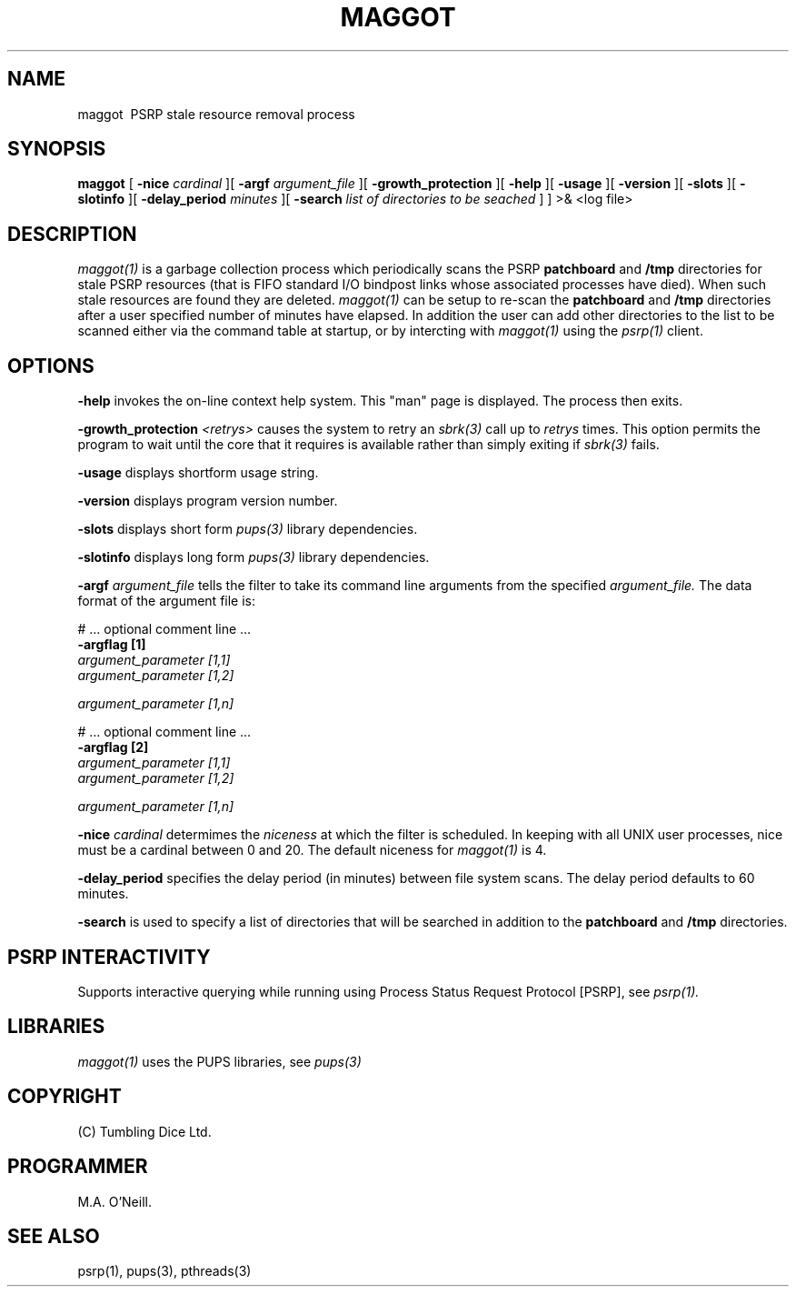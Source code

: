 .TH MAGGOT 1 "16th April 2015" "PUPSP3 commands" "PUPSP3 commands"
.SH NAME
.br

maggot \ PSRP stale resource removal process
.SH SYNOPSIS
.B maggot 
[
.B -nice
.I cardinal
][
.B -argf
.I argument_file
][
.B -growth_protection
][
.B -help
][
.B -usage
][
.B -version
][
.B -slots
][
.B -slotinfo
][
.B -delay_period
.I minutes
][
.B -search
.I list of directories to be seached
]
]
>& <log file>
.br

.SH DESCRIPTION
.I maggot(1)
is a garbage collection process which periodically scans the PSRP
.B patchboard
and
.B /tmp
directories for stale PSRP resources (that is FIFO standard I/O bindpost links whose
associated processes have died). When such stale resources are found they are deleted.
.I maggot(1)
can be setup to re-scan the
.B patchboard
and
.B /tmp
directories after a user specified number of minutes have elapsed. In addition the user can add
other directories to the list to be scanned either via the command table at startup, or by
intercting with
.I maggot(1)
using the
.I psrp(1)
client.
.br


.SH OPTIONS
 
.B -help
invokes the on-line context help system. This
"man" page is displayed. The process then exits.
.br

.B -growth_protection
.I <retrys>
causes the system to retry an
.I sbrk(3)
call up to
.I retrys
times. This option permits the program to wait until the core that it requires
is available rather than simply exiting if
.I sbrk(3)
fails.
.br

.B -usage
displays shortform usage string.
.br

.B -version
displays program version number.
.br

.B -slots
displays short form
.I pups(3)
library dependencies.
.br

.B -slotinfo
displays long form
.I pups(3)
library dependencies.
.br

.B -argf
.I argument_file
tells the filter to take its command line arguments from the specified
.I argument_file.
The data format of the argument file is:
.br

#  ... optional comment line ...
.br
.B -argflag           [1]
.br
.I argument_parameter [1,1]
.br
.I argument_parameter [1,2]
.br

.I argument_parameter [1,n]
.br

# ... optional comment line ...
.br
.B -argflag           [2]
.br
.I argument_parameter [1,1]
.br
.I argument_parameter [1,2]
.br

.I argument_parameter [1,n]
.br
 
.B -nice
.I cardinal
determimes the
.I niceness
at which the filter is scheduled. In keeping with all UNIX user processes, nice
must be a cardinal between 0 and 20. The default niceness for
.I maggot(1)
is 4.
.br

.B -delay_period
specifies the delay period (in minutes) between file system scans.
The delay period defaults to 60 minutes.
.br

.B -search
is used to specify a list of directories that will be searched in addition to
the
.B patchboard
and
.B /tmp
directories.
.br

.SH PSRP INTERACTIVITY
Supports interactive querying while running using Process Status Request Protocol [PSRP], see
.I psrp(1).
.br         

.SH LIBRARIES
.I maggot(1)
uses the PUPS libraries, see
.I pups(3)
.br

.SH COPYRIGHT
(C) Tumbling Dice Ltd.
.br

.SH PROGRAMMER
M.A. O'Neill.
.br

.SH SEE ALSO
psrp(1), pups(3), pthreads(3)

